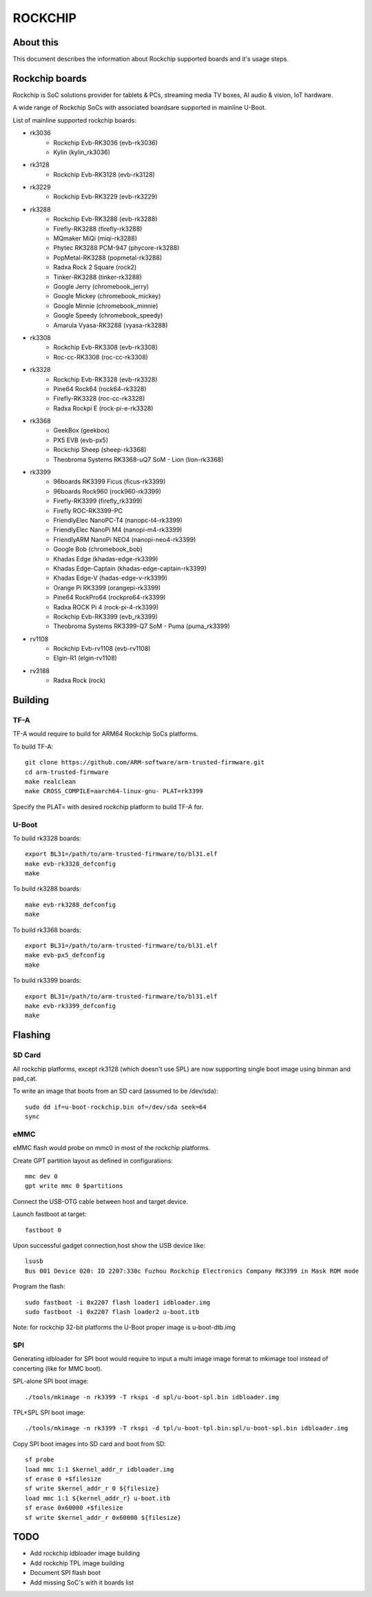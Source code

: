 .. SPDX-License-Identifier: GPL-2.0+
.. Copyright (C) 2019 Jagan Teki <jagan@amarulasolutions.com>

ROCKCHIP
========

About this
----------

This document describes the information about Rockchip supported boards
and it's usage steps.

Rockchip boards
---------------

Rockchip is SoC solutions provider for tablets & PCs, streaming media
TV boxes, AI audio & vision, IoT hardware.

A wide range of Rockchip SoCs with associated boardsare supported in
mainline U-Boot.

List of mainline supported rockchip boards:

* rk3036
     - Rockchip Evb-RK3036 (evb-rk3036)
     - Kylin (kylin_rk3036)
* rk3128
     - Rockchip Evb-RK3128 (evb-rk3128)
* rk3229
     - Rockchip Evb-RK3229 (evb-rk3229)
* rk3288
     - Rockchip Evb-RK3288 (evb-rk3288)
     - Firefly-RK3288 (firefly-rk3288)
     - MQmaker MiQi (miqi-rk3288)
     - Phytec RK3288 PCM-947 (phycore-rk3288)
     - PopMetal-RK3288 (popmetal-rk3288)
     - Radxa Rock 2 Square (rock2)
     - Tinker-RK3288 (tinker-rk3288)
     - Google Jerry (chromebook_jerry)
     - Google Mickey (chromebook_mickey)
     - Google Minnie (chromebook_minnie)
     - Google Speedy (chromebook_speedy)
     - Amarula Vyasa-RK3288 (vyasa-rk3288)
* rk3308
     - Rockchip Evb-RK3308 (evb-rk3308)
     - Roc-cc-RK3308 (roc-cc-rk3308)
* rk3328
     - Rockchip Evb-RK3328 (evb-rk3328)
     - Pine64 Rock64 (rock64-rk3328)
     - Firefly-RK3328 (roc-cc-rk3328)
     - Radxa Rockpi E (rock-pi-e-rk3328)
* rk3368
     - GeekBox (geekbox)
     - PX5 EVB (evb-px5)
     - Rockchip Sheep (sheep-rk3368)
     - Theobroma Systems RK3368-uQ7 SoM - Lion (lion-rk3368)
* rk3399
     - 96boards RK3399 Ficus (ficus-rk3399)
     - 96boards Rock960 (rock960-rk3399)
     - Firefly-RK3399 (firefly_rk3399)
     - Firefly ROC-RK3399-PC
     - FriendlyElec NanoPC-T4 (nanopc-t4-rk3399)
     - FriendlyElec NanoPi M4 (nanopi-m4-rk3399)
     - FriendlyARM NanoPi NEO4 (nanopi-neo4-rk3399)
     - Google Bob (chromebook_bob)
     - Khadas Edge (khadas-edge-rk3399)
     - Khadas Edge-Captain (khadas-edge-captain-rk3399)
     - Khadas Edge-V (hadas-edge-v-rk3399)
     - Orange Pi RK3399 (orangepi-rk3399)
     - Pine64 RockPro64 (rockpro64-rk3399)
     - Radxa ROCK Pi 4 (rock-pi-4-rk3399)
     - Rockchip Evb-RK3399 (evb_rk3399)
     - Theobroma Systems RK3399-Q7 SoM - Puma (puma_rk3399)
* rv1108
     - Rockchip Evb-rv1108 (evb-rv1108)
     - Elgin-R1 (elgin-rv1108)
* rv3188
     - Radxa Rock (rock)

Building
--------

TF-A
^^^^

TF-A would require to build for ARM64 Rockchip SoCs platforms.

To build TF-A::

        git clone https://github.com/ARM-software/arm-trusted-firmware.git
        cd arm-trusted-firmware
        make realclean
        make CROSS_COMPILE=aarch64-linux-gnu- PLAT=rk3399

Specify the PLAT= with desired rockchip platform to build TF-A for.

U-Boot
^^^^^^

To build rk3328 boards::

        export BL31=/path/to/arm-trusted-firmware/to/bl31.elf
        make evb-rk3328_defconfig
        make

To build rk3288 boards::

        make evb-rk3288_defconfig
        make

To build rk3368 boards::

        export BL31=/path/to/arm-trusted-firmware/to/bl31.elf
        make evb-px5_defconfig
        make

To build rk3399 boards::

        export BL31=/path/to/arm-trusted-firmware/to/bl31.elf
        make evb-rk3399_defconfig
        make

Flashing
--------

SD Card
^^^^^^^

All rockchip platforms, except rk3128 (which doesn't use SPL) are now
supporting single boot image using binman and pad_cat.

To write an image that boots from an SD card (assumed to be /dev/sda)::

        sudo dd if=u-boot-rockchip.bin of=/dev/sda seek=64
        sync

eMMC
^^^^

eMMC flash would probe on mmc0 in most of the rockchip platforms.

Create GPT partition layout as defined in configurations::

        mmc dev 0
        gpt write mmc 0 $partitions

Connect the USB-OTG cable between host and target device.

Launch fastboot at target::

        fastboot 0

Upon successful gadget connection,host show the USB device like::

        lsusb
        Bus 001 Device 020: ID 2207:330c Fuzhou Rockchip Electronics Company RK3399 in Mask ROM mode

Program the flash::

        sudo fastboot -i 0x2207 flash loader1 idbloader.img
        sudo fastboot -i 0x2207 flash loader2 u-boot.itb

Note: for rockchip 32-bit platforms the U-Boot proper image
is u-boot-dtb.img

SPI
^^^

Generating idbloader for SPI boot would require to input a multi image
image format to mkimage tool instead of concerting (like for MMC boot).

SPL-alone SPI boot image::

        ./tools/mkimage -n rk3399 -T rkspi -d spl/u-boot-spl.bin idbloader.img

TPL+SPL SPI boot image::

        ./tools/mkimage -n rk3399 -T rkspi -d tpl/u-boot-tpl.bin:spl/u-boot-spl.bin idbloader.img

Copy SPI boot images into SD card and boot from SD::

        sf probe
        load mmc 1:1 $kernel_addr_r idbloader.img
        sf erase 0 +$filesize
        sf write $kernel_addr_r 0 ${filesize}
        load mmc 1:1 ${kernel_addr_r} u-boot.itb
        sf erase 0x60000 +$filesize
        sf write $kernel_addr_r 0x60000 ${filesize}

TODO
----

- Add rockchip idbloader image building
- Add rockchip TPL image building
- Document SPI flash boot
- Add missing SoC's with it boards list

.. Jagan Teki <jagan@amarulasolutions.com>
.. Tuesday 02 June 2020 12:18:57 AM IST
